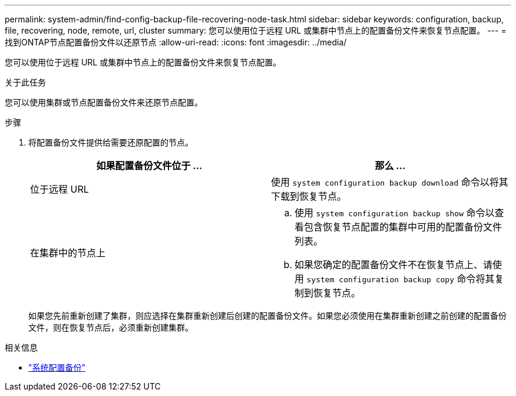 ---
permalink: system-admin/find-config-backup-file-recovering-node-task.html 
sidebar: sidebar 
keywords: configuration, backup, file, recovering, node, remote, url, cluster 
summary: 您可以使用位于远程 URL 或集群中节点上的配置备份文件来恢复节点配置。 
---
= 找到ONTAP节点配置备份文件以还原节点
:allow-uri-read: 
:icons: font
:imagesdir: ../media/


[role="lead"]
您可以使用位于远程 URL 或集群中节点上的配置备份文件来恢复节点配置。

.关于此任务
您可以使用集群或节点配置备份文件来还原节点配置。

.步骤
. 将配置备份文件提供给需要还原配置的节点。
+
|===
| 如果配置备份文件位于 ... | 那么 ... 


 a| 
位于远程 URL
 a| 
使用 `system configuration backup download` 命令以将其下载到恢复节点。



 a| 
在集群中的节点上
 a| 
.. 使用 `system configuration backup show` 命令以查看包含恢复节点配置的集群中可用的配置备份文件列表。
.. 如果您确定的配置备份文件不在恢复节点上、请使用 `system configuration backup copy` 命令将其复制到恢复节点。


|===
+
如果您先前重新创建了集群，则应选择在集群重新创建后创建的配置备份文件。如果您必须使用在集群重新创建之前创建的配置备份文件，则在恢复节点后，必须重新创建集群。



.相关信息
* link:https://docs.netapp.com/us-en/ontap-cli/system-configuration-backup-copy.html["系统配置备份"^]

